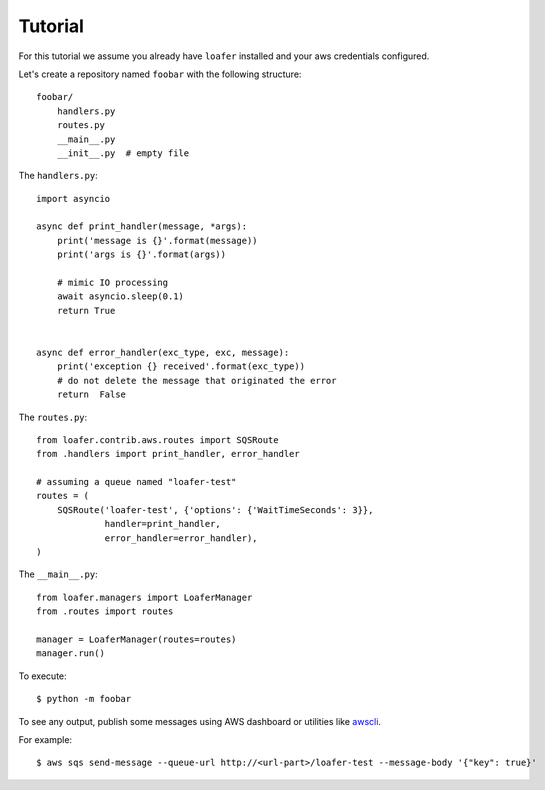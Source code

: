 Tutorial
--------

For this tutorial we assume you already have ``loafer`` installed and your
aws credentials configured.

Let's create a repository named ``foobar`` with the following structure::

    foobar/
        handlers.py
        routes.py
        __main__.py
        __init__.py  # empty file


The ``handlers.py``::

    import asyncio

    async def print_handler(message, *args):
        print('message is {}'.format(message))
        print('args is {}'.format(args))

        # mimic IO processing
        await asyncio.sleep(0.1)
        return True


    async def error_handler(exc_type, exc, message):
        print('exception {} received'.format(exc_type))
        # do not delete the message that originated the error
        return  False


The ``routes.py``::

    from loafer.contrib.aws.routes import SQSRoute
    from .handlers import print_handler, error_handler

    # assuming a queue named "loafer-test"
    routes = (
        SQSRoute('loafer-test', {'options': {'WaitTimeSeconds': 3}},
                 handler=print_handler,
                 error_handler=error_handler),
    )


The ``__main__.py``::

    from loafer.managers import LoaferManager
    from .routes import routes

    manager = LoaferManager(routes=routes)
    manager.run()


To execute::

    $ python -m foobar


To see any output, publish some messages using AWS dashboard or utilities like `awscli`_.

For example::

    $ aws sqs send-message --queue-url http://<url-part>/loafer-test --message-body '{"key": true}'

.. _awscli: https://github.com/aws/aws-cli
